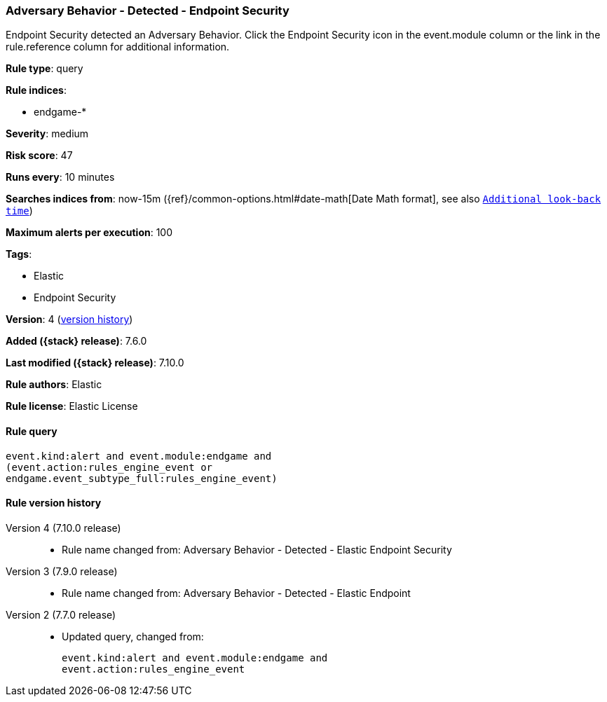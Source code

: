 [[adversary-behavior---detected---endpoint-security]]
=== Adversary Behavior - Detected - Endpoint Security

Endpoint Security detected an Adversary Behavior. Click the Endpoint Security icon in the event.module column or the link in the rule.reference column for additional information.

*Rule type*: query

*Rule indices*:

* endgame-*

*Severity*: medium

*Risk score*: 47

*Runs every*: 10 minutes

*Searches indices from*: now-15m ({ref}/common-options.html#date-math[Date Math format], see also <<rule-schedule, `Additional look-back time`>>)

*Maximum alerts per execution*: 100

*Tags*:

* Elastic
* Endpoint Security

*Version*: 4 (<<adversary-behavior---detected---endpoint-security-history, version history>>)

*Added ({stack} release)*: 7.6.0

*Last modified ({stack} release)*: 7.10.0

*Rule authors*: Elastic

*Rule license*: Elastic License

==== Rule query


[source,js]
----------------------------------
event.kind:alert and event.module:endgame and
(event.action:rules_engine_event or
endgame.event_subtype_full:rules_engine_event)
----------------------------------


[[adversary-behavior---detected---endpoint-security-history]]
==== Rule version history

Version 4 (7.10.0 release)::
* Rule name changed from: Adversary Behavior - Detected - Elastic Endpoint Security
Version 3 (7.9.0 release)::
* Rule name changed from: Adversary Behavior - Detected - Elastic Endpoint
Version 2 (7.7.0 release)::
* Updated query, changed from:
+
[source, js]
----------------------------------
event.kind:alert and event.module:endgame and
event.action:rules_engine_event
----------------------------------

